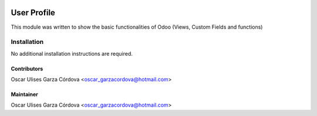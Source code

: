 .. image:: https://img.shields.io/badge/license-LGPLv3-blue.svg
   :target: https://www.gnu.org/licenses/lgpl.html
   :alt: License: LGPL-3

==============
User Profile
==============

This module was written to show the basic functionalities of Odoo (Views, Custom Fields and functions)

Installation
============

No additional installation instructions are required.

Contributors
------------

Oscar Ulises Garza Córdova <oscar_garzacordova@hotmail.com>

Maintainer
----------

Oscar Ulises Garza Córdova <oscar_garzacordova@hotmail.com>